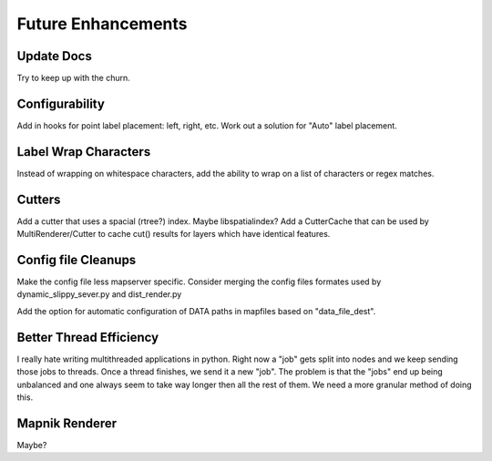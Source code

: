 Future Enhancements
=====================

Update Docs
------------
Try to keep up with the churn.

Configurability
-----------------
Add in hooks for point label placement: left, right, etc.
Work out a solution for "Auto" label placement.

Label Wrap Characters
----------------------
Instead of wrapping on whitespace characters, add the ability
to wrap on a list of characters or regex matches.

Cutters
-------------
Add a cutter that uses a spacial (rtree?) index. Maybe libspatialindex?
Add a CutterCache that can be used by MultiRenderer/Cutter to cache cut() results for layers which have identical features.

Config file Cleanups
---------------------
Make the config file less mapserver specific. Consider merging the config files formates used by dynamic_slippy_sever.py and dist_render.py

Add the option for automatic configuration of DATA paths in mapfiles based on "data_file_dest".

Better Thread Efficiency
------------------------
I really hate writing multithreaded applications in python. Right now a "job" gets split into nodes and we keep sending those jobs to threads. Once a thread finishes, we send it a new "job". The problem is that the "jobs" end up being unbalanced and one always seem to take way longer then all the rest of them. We need a more granular method of doing this.

Mapnik Renderer
-----------------
Maybe?

